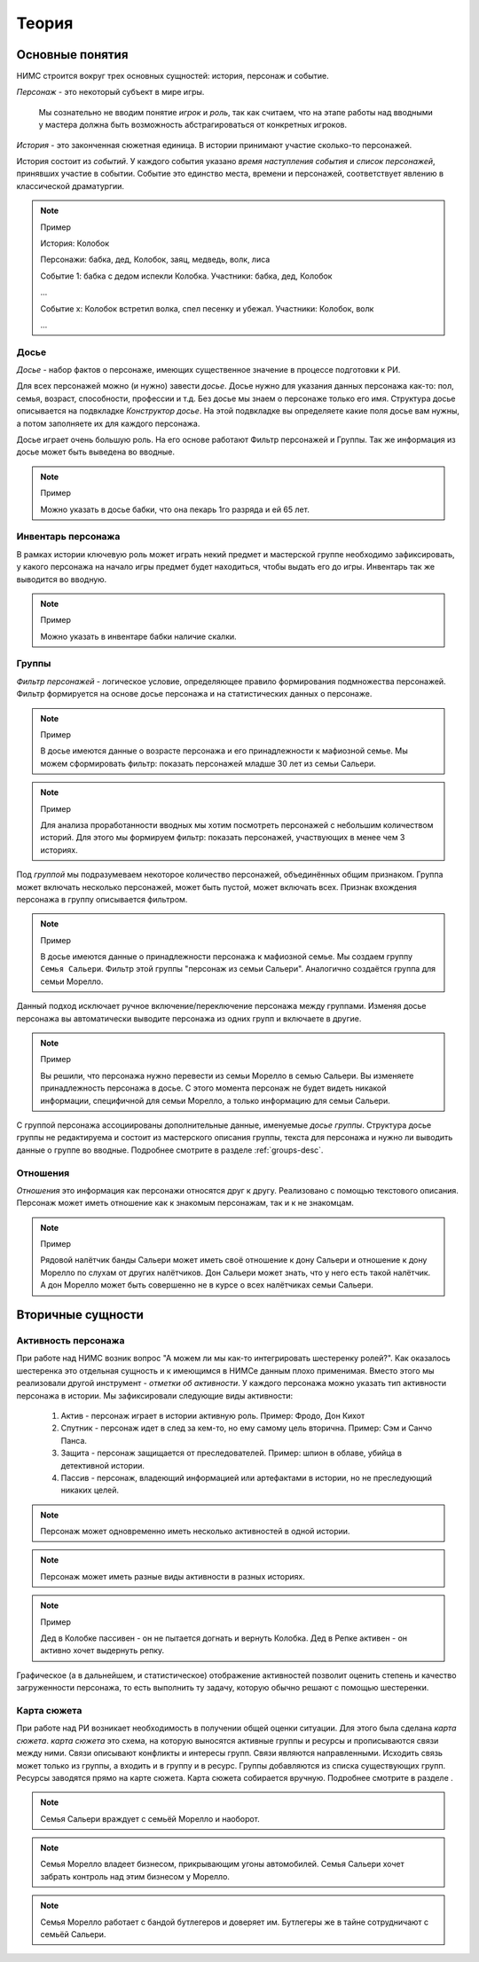 ﻿Теория
======

Основные понятия
----------------

НИМС строится вокруг трех основных сущностей: история, персонаж и событие.

*Персонаж* - это некоторый субъект в мире игры. 

	Мы сознательно не вводим понятие *игрок* и *роль*, так как считаем, что на этапе работы над вводными у мастера должна быть возможность абстрагироваться от конкретных игроков.  

*История* - это законченная сюжетная единица. В истории принимают участие сколько-то персонажей.

История состоит из *событий*. У каждого события указано *время наступления события* и *список персонажей*, принявших участие в событии. Событие это единство места, времени и персонажей, соответствует явлению в классической драматургии.

.. note:: Пример

	История: Колобок

	Персонажи: бабка, дед, Колобок, заяц, медведь, волк, лиса

	Событие 1: бабка с дедом испекли Колобка. Участники: бабка, дед, Колобок

	...

	Событие х: Колобок встретил волка, спел песенку и убежал. Участники: Колобок, волк

	...
	
.. _secondary-entity-profile:

Досье
^^^^^

*Досье* - набор фактов о персонаже, имеющих существенное значение в процессе подготовки к РИ.

Для всех персонажей можно (и нужно) завести *досье*. Досье нужно для указания данных персонажа как-то: пол, семья, возраст, способности, профессии и т.д. Без досье мы знаем о персонаже только его имя. Структура досье описывается на подвкладке *Конструктор досье*. На этой подвкладке вы определяете какие поля досье вам нужны, а потом заполняете их для каждого персонажа.

Досье играет очень большую роль. На его основе работают Фильтр персонажей и Группы. Так же информация из досье может быть выведена во вводные.

.. note:: Пример

	Можно указать в досье бабки, что она пекарь 1го разряда и ей 65 лет.
	
.. _secondary-entity-inventory:

Инвентарь персонажа
^^^^^^^^^^^^^^^^^^^

В рамках истории ключевую роль может играть некий предмет и мастерской группе необходимо зафиксировать, у какого персонажа на начало игры предмет будет находиться, чтобы выдать его до игры. Инвентарь так же выводится во вводную.

.. note:: Пример

	Можно указать в инвентаре бабки наличие скалки.

Группы
^^^^^^

*Фильтр персонажей* - логическое условие, определяющее правило формирования подмножества персонажей. Фильтр формируется на основе досье персонажа и на статистических данных о персонаже.

.. note:: Пример

	В досье имеются данные о возрасте персонажа и его принадлежности к мафиозной семье. Мы можем сформировать фильтр: показать персонажей младше 30 лет из семьи Сальери.

.. note:: Пример

	Для анализа проработанности вводных мы хотим посмотреть персонажей с небольшим количеством историй. Для этого мы формируем фильтр: показать персонажей, участвующих в менее чем 3 историях.
	
Под *группой* мы подразумеваем некоторое количество персонажей, объединённых общим признаком. Группа может включать несколько персонажей, может быть пустой, может включать всех. Признак вхождения персонажа в группу описывается фильтром.

.. note:: Пример

	В досье имеются данные о принадлежности персонажа к мафиозной семье. Мы создаем группу ``Семья Сальери``. Фильтр этой группы "персонаж из семьи Сальери". Аналогично создаётся группа для семьи Морелло.

Данный подход исключает ручное включение/переключение персонажа между группами. Изменяя досье персонажа вы автоматически выводите персонажа из одних групп и включаете в другие.

.. note:: Пример

	Вы решили, что персонажа нужно перевести из семьи Морелло в семью Сальери. Вы изменяете принадлежность персонажа в досье. С этого момента персонаж не будет видеть никакой информации, специфичной для семьи Морелло, а только информацию для семьи Сальери.

С группой персонажа ассоциированы дополнительные данные, именуемые *досье группы*. Структура досье группы не редактируема и состоит из мастерского описания группы, текста для персонажа и нужно ли выводить данные о группе во вводные. Подробнее смотрите в разделе :ref:`groups-desc`.

Отношения
^^^^^^^^^

*Отношения* это информация как персонажи относятся друг к другу. Реализовано с помощью текстового описания. Персонаж может иметь отношение как к знакомым персонажам, так и к не знакомцам.

.. note:: Пример

	Рядовой налётчик банды Сальери может иметь своё отношение к дону Сальери и отношение к дону Морелло по слухам от других налётчиков. Дон Сальери может знать, что у него есть такой налётчик. А дон Морелло может быть совершенно не в курсе о всех налётчиках семьи Сальери.

.. _secondary-entities-desc:

Вторичные сущности
------------------

.. _secondary-entity-activity:
	
Активность персонажа
^^^^^^^^^^^^^^^^^^^^

При работе над НИМС возник вопрос "А можем ли мы как-то интегрировать шестеренку ролей?". Как оказалось шестеренка это отдельная сущность и к имеющимся в НИМСе данным плохо применимая. Вместо этого мы реализовали другой инструмент - *отметки об активности*. У каждого персонажа можно указать тип активности персонажа в истории. Мы зафиксировали следующие виды активности:

	#. Актив - персонаж играет в истории активную роль. Пример: Фродо, Дон Кихот
	#. Спутник - персонаж идет в след за кем-то, но ему самому цель вторична. Пример: Сэм и Санчо Панса.
	#. Защита - персонаж защищается от преследователей. Пример: шпион в облаве, убийца в детективной истории.
	#. Пассив - персонаж, владеющий информацией или артефактами в истории, но не преследующий никаких целей.
	
.. note::

	Персонаж может одновременно иметь несколько активностей в одной истории. 

.. note::

	Персонаж может иметь разные виды активности в разных историях. 

.. note:: Пример
	
	Дед в Колобке пассивен - он не пытается догнать и вернуть Колобка. Дед в Репке активен - он активно хочет выдернуть репку.

Графическое (а в дальнейшем, и статистическое) отображение активностей позволит оценить степень и качество загруженности персонажа, то есть выполнить ту задачу, которую обычно решают с помощью шестеренки.

Карта сюжета
^^^^^^^^^^^^

При работе над РИ возникает необходимость в получении общей оценки ситуации. Для этого была сделана *карта сюжета*. *карта сюжета* это схема, на которую выносятся активные группы и ресурсы и прописываются связи между ними. Связи описывают конфликты и интересы групп. Связи являются направленными. Исходить связь может только из группы, а входить и в группу и в ресурс. Группы добавляются из списка существующих групп. Ресурсы заводятся прямо на карте сюжета. Карта сюжета собирается вручную. Подробнее смотрите в разделе .

.. note::

	Семья Сальери враждует с семьёй Морелло и наоборот.
	
.. note::

	Семья Морелло владеет бизнесом, прикрывающим угоны автомобилей. Семья Сальери хочет забрать контроль над этим бизнесом у Морелло.
	
.. note::

	Семья Морелло работает с бандой бутлегеров и доверяет им. Бутлегеры же в тайне сотрудничают с семьёй Сальери.
	
